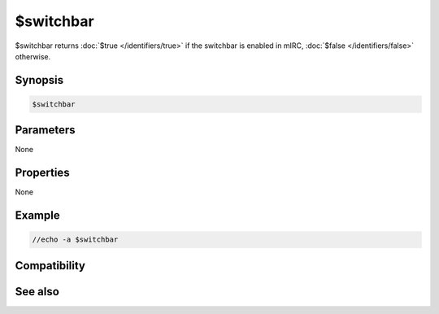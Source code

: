 $switchbar
==========

$switchbar returns :doc:`$true </identifiers/true>` if the switchbar is enabled in mIRC, :doc:`$false </identifiers/false>` otherwise.

Synopsis
--------

.. code:: text

    $switchbar

Parameters
----------

None

Properties
----------

None

Example
-------

.. code:: text

    //echo -a $switchbar

Compatibility
-------------

.. compatibility:: 6.32

See also
--------

.. hlist::
    :columns: 4

    * :doc:`$menubar </identifiers/menubar>`
    * :doc:`$toolbar </identifiers/toolbar>`
    * :doc:`$treebar </identifiers/treebar>`

